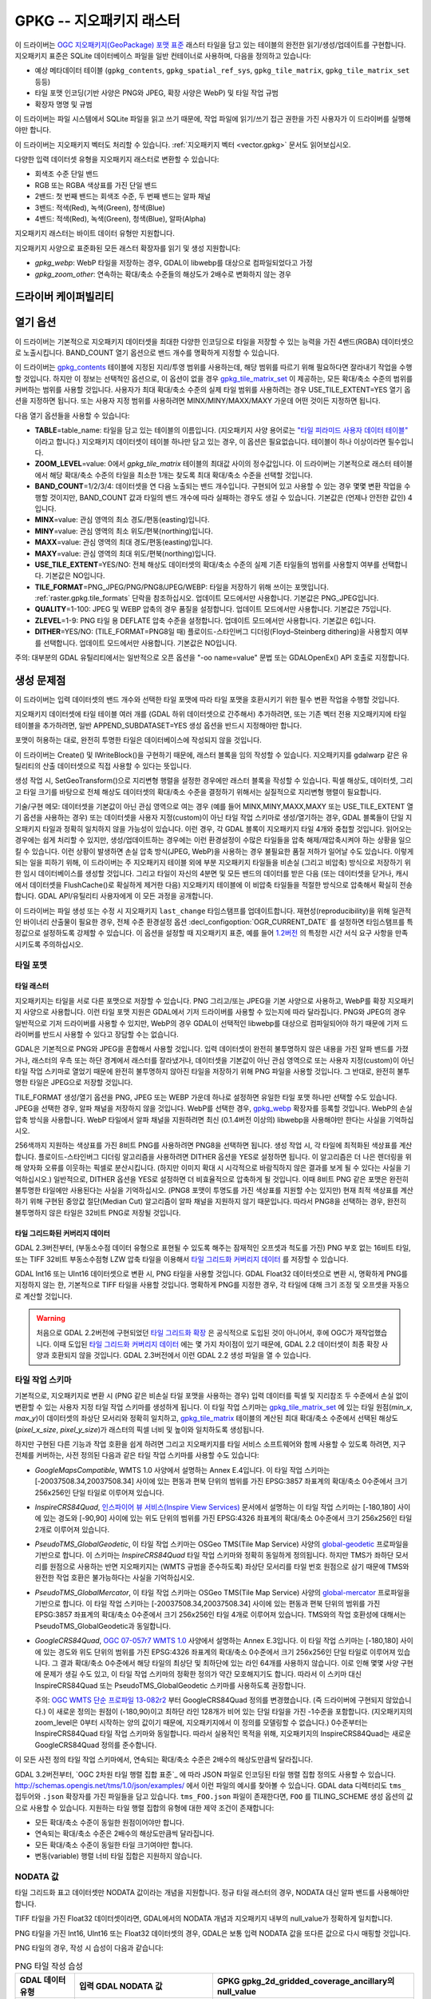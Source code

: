 .. _raster.gpkg:

================================================================================
GPKG -- 지오패키지 래스터
================================================================================

.. shortname:: GPKG

.. build_dependencies:: libsqlite3 (그리고 PNG, JPEG, WEBP 드라이버 가운데 하나 또는 전부)

이 드라이버는 `OGC 지오패키지(GeoPackage) 포맷 표준 <http://www.geopackage.org/spec/>`_ 래스터 타일을 담고 있는 테이블의 완전한 읽기/생성/업데이트를 구현합니다. 지오패키지 표준은 SQLite 데이터베이스 파일을 일반 컨테이너로 사용하며, 다음을 정의하고 있습니다:

-  예상 메타데이터 테이블 (``gpkg_contents``, ``gpkg_spatial_ref_sys``, ``gpkg_tile_matrix``, ``gpkg_tile_matrix_set`` 등등)
-  타일 포맷 인코딩(기반 사양은 PNG와 JPEG, 확장 사양은 WebP) 및 타일 작업 규범
-  확장자 명명 및 규범

이 드라이버는 파일 시스템에서 SQLite 파일을 읽고 쓰기 때문에, 작업 파일에 읽기/쓰기 접근 권한을 가진 사용자가 이 드라이버를 실행해야만 합니다.

이 드라이버는 지오패키지 벡터도 처리할 수 있습니다. :ref:`지오패키지 벡터 <vector.gpkg>` 문서도 읽어보십시오.

다양한 입력 데이터셋 유형을 지오패키지 래스터로 변환할 수 있습니다:

-  회색조 수준 단일 밴드
-  RGB 또는 RGBA 색상표를 가진 단일 밴드
-  2밴드: 첫 번째 밴드는 회색조 수준, 두 번째 밴드는 알파 채널
-  3밴드: 적색(Red), 녹색(Green), 청색(Blue)
-  4밴드: 적색(Red), 녹색(Green), 청색(Blue), 알파(Alpha)

지오패키지 래스터는 바이트 데이터 유형만 지원합니다.

지오패키지 사양으로 표준화된 모든 래스터 확장자를 읽기 및 생성 지원합니다:

-  *gpkg_webp*: WebP 타일을 저장하는 경우, GDAL이 libwebp를 대상으로 컴파일되었다고 가정
-  *gpkg_zoom_other*: 연속하는 확대/축소 수준들의 해상도가 2배수로 변화하지 않는 경우

드라이버 케이퍼빌리티
-------------------

.. supports_createcopy::

.. supports_create::

.. supports_georeferencing::

.. supports_virtualio::

열기 옵션
---------------

이 드라이버는 기본적으로 지오패키지 데이터셋을 최대한 다양한 인코딩으로 타일을 저장할 수 있는 능력을 가진 4밴드(RGBA) 데이터셋으로 노출시킵니다. BAND_COUNT 열기 옵션으로 밴드 개수를 명확하게 지정할 수 있습니다.

이 드라이버는 `gpkg_contents <http://www.geopackage.org/spec/#_contents>`_ 테이블에 지정된 지리/투영 범위를 사용하는데, 해당 범위를 따르기 위해 필요하다면 잘라내기 작업을 수행할 것입니다. 하지만 이 정보는 선택적인 옵션으로, 이 옵션이 없을 경우 `gpkg_tile_matrix_set <http://www.geopackage.org/spec/#_tile_matrix_set>`_ 이 제공하는, 모든 확대/축소 수준의 범위를 커버하는 범위를 사용할 것입니다. 사용자가 최대 확대/축소 수준의 실제 타일 범위를 사용하려는 경우 USE_TILE_EXTENT=YES 열기 옵션을 지정하면 됩니다. 또는 사용자 지정 범위를 사용하려면 MINX/MINY/MAXX/MAXY 가운데 어떤 것이든 지정하면 됩니다.

다음 열기 옵션들을 사용할 수 있습니다:

-  **TABLE**\ =table_name: 타일을 담고 있는 테이블의 이름입니다. (지오패키지 사양 용어로는 `"타일 피라미드 사용자 데이터 테이블" <http://www.geopackage.org/spec/#tiles_user_tables>`_ 이라고 합니다.) 지오패키지 데이터셋이 테이블 하나만 담고 있는 경우, 이 옵션은 필요없습니다. 테이블이 하나 이상이라면 필수입니다.
-  **ZOOM_LEVEL**\ =value: 0에서 *gpkg_tile_matrix* 테이블의 최대값 사이의 정수값입니다. 이 드라이버는 기본적으로 래스터 테이블에서 해당 확대/축소 수준의 타일을 최소한 1개는 찾도록 최대 확대/축소 수준을 선택할 것입니다.
-  **BAND_COUNT**\ =1/2/3/4: 데이터셋을 연 다음 노출되는 밴드 개수입니다. 구현되어 있고 사용할 수 있는 경우 몇몇 변환 작업을 수행할 것이지만, BAND_COUNT 값과 타일의 밴드 개수에 따라 실패하는 경우도 생길 수 있습니다. 기본값은 (언제나 안전한 값인) 4입니다.
-  **MINX**\ =value: 관심 영역의 최소 경도/편동(easting)입니다.
-  **MINY**\ =value: 관심 영역의 최소 위도/편북(northing)입니다.
-  **MAXX**\ =value: 관심 영역의 최대 경도/편동(easting)입니다.
-  **MAXY**\ =value: 관심 영역의 최대 위도/편북(northing)입니다.
-  **USE_TILE_EXTENT**\ =YES/NO: 전체 해상도 데이터셋의 확대/축소 수준의 실제 기존 타일들의 범위를 사용할지 여부를 선택합니다. 기본값은 NO입니다.
-  **TILE_FORMAT**\ =PNG_JPEG/PNG/PNG8/JPEG/WEBP: 타일을 저장하기 위해 쓰이는 포맷입니다. :ref:`raster.gpkg.tile_formats` 단락을 참조하십시오. 업데이트 모드에서만 사용합니다. 기본값은 PNG_JPEG입니다.
-  **QUALITY**\ =1-100: JPEG 및 WEBP 압축의 경우 품질을 설정합니다. 업데이트 모드에서만 사용합니다. 기본값은 75입니다.
-  **ZLEVEL**\ =1-9: PNG 타일 용 DEFLATE 압축 수준을 설정합니다. 업데이트 모드에서만 사용합니다. 기본값은 6입니다.
-  **DITHER**\ =YES/NO: (TILE_FORMAT=PNG8일 때) 플로이드-스타인버그 디더링(Floyd–Steinberg dithering)을 사용할지 여부를 선택합니다. 업데이트 모드에서만 사용합니다. 기본값은 NO입니다.

주의: 대부분의 GDAL 유틸리티에서는 일반적으로 오픈 옵션을 "-oo name=value" 문법 또는 GDALOpenEx() API 호출로 지정합니다.

생성 문제점
---------------

이 드라이버는 입력 데이터셋의 밴드 개수와 선택한 타일 포맷에 따라 타일 포맷을 호환시키기 위한 필수 변환 작업을 수행할 것입니다.

지오패키지 데이터셋에 타일 테이블 여러 개를 (GDAL 하위 데이터셋으로 간주해서) 추가하려면, 또는 기존 벡터 전용 지오패키지에 타일 테이블을 추가하려면, 일반 APPEND_SUBDATASET=YES 생성 옵션을 반드시 지정해야만 합니다.

포맷이 허용하는 대로, 완전히 투명한 타일은 데이터베이스에 작성되지 않을 것입니다.

이 드라이버는 Create() 및 IWriteBlock()을 구현하기 때문에, 래스터 블록을 임의 작성할 수 있습니다. 지오패키지를 gdalwarp 같은 유틸리티의 산출 데이터셋으로 직접 사용할 수 있다는 뜻입니다.

생성 작업 시, SetGeoTransform()으로 지리변형 행렬을 설정한 경우에만 래스터 블록을 작성할 수 있습니다. 픽셀 해상도, 데이터셋, 그리고 타일 크기를 바탕으로 전체 해상도 데이터셋의 확대/축소 수준을 결정하기 위해서는 실질적으로 지리변형 행렬이 필요합니다.

기술/구현 메모: 데이터셋을 기본값이 아닌 관심 영역으로 여는 경우 (예를 들어 MINX,MINY,MAXX,MAXY 또는 USE_TILE_EXTENT 열기 옵션을 사용하는 경우) 또는 데이터셋을 사용자 지정(custom)이 아닌 타일 작업 스키마로 생성/열기하는 경우, GDAL 블록들이 단일 지오패키지 타일과 정확히 일치하지 않을 가능성이 있습니다. 이런 경우, 각 GDAL 블록이 지오패키지 타일 4개와 중첩할 것입니다. 읽어오는 경우에는 쉽게 처리할 수 있지만, 생성/업데이트하는 경우에는 이런 환경설정이 수많은 타일들을 압축 해제/재압축시켜야 하는 상황을 일으킬 수 있습니다. 이런 상황이 발생하면 손실 압축 방식(JPEG, WebP)을 사용하는 경우 불필요한 품질 저하가 일어날 수도 있습니다. 이렇게 되는 일을 피하기 위해, 이 드라이버는 주 지오패키지 테이블 외에 부분 지오패키지 타일들을 비손실 (그리고 비압축) 방식으로 저장하기 위한 임시 데이터베이스를 생성할 것입니다. 그리고 타일이 자신의 4분면 및 모든 밴드의 데이터를 받은 다음 (또는 데이터셋을 닫거나, 캐시에서 데이터셋을 FlushCache()로 확실하게 제거한 다음) 지오패키지 테이블에 이 비압축 타일들을 적절한 방식으로 압축해서 확실히 전송합니다. GDAL API/유틸리티 사용자에게 이 모든 과정을 공개합니다.

이 드라이버는 파일 생성 또는 수정 시 지오패키지 ``last_change`` 타임스탬프를 업데이트합니다. 재현성(reproducibility)을 위해 일관적인 바이너리 산출물이 필요한 경우, 전체 수준 환경설정 옵션 :decl_configoption:`OGR_CURRENT_DATE` 를 설정하면 타임스탬프를 특정값으로 설정하도록 강제할 수 있습니다. 이 옵션을 설정할 때 지오패키지 표준, 예를 들어 `1.2버전 <https://www.geopackage.org/spec120/#r15>`_ 의 특정한 시간 서식 요구 사항을 만족시키도록 주의하십시오.

.. _raster.gpkg.tile_formats:

타일 포맷
~~~~~~~~~~~~

타일 래스터
^^^^^^^^^^^^^

지오패키지는 타일을 서로 다른 포맷으로 저장할 수 있습니다. PNG 그리고/또는 JPEG을 기본 사양으로 사용하고, WebP를 확장 지오패키지 사양으로 사용합니다. 이런 타일 포맷 지원은 GDAL에서 기저 드라이버를 사용할 수 있는지에 따라 달라집니다. PNG와 JPEG의 경우 일반적으로 기저 드라이버를 사용할 수 있지만, WebP의 경우 GDAL이 선택적인 libwebp를 대상으로 컴파일되어야 하기 때문에 기저 드라이버를 반드시 사용할 수 있다고 장담할 수는 없습니다.

GDAL은 기본적으로 PNG와 JPEG을 혼합해서 사용할 것입니다. 입력 데이터셋이 완전히 불투명하지 않은 내용을 가진 알파 밴드를 가졌거나, 래스터의 우측 또는 하단 경계에서 래스터를 잘라냈거나, 데이터셋을 기본값이 아닌 관심 영역으로 또는 사용자 지정(custom)이 아닌 타일 작업 스키마로 열었기 때문에 완전히 불투명하지 않아진 타일을 저장하기 위해 PNG 파일을 사용할 것입니다. 그 반대로, 완전히 불투명한 타일은 JPEG으로 저장할 것입니다.

TILE_FORMAT 생성/열기 옵션을 PNG, JPEG 또는 WEBP 가운데 하나로 설정하면 유일한 타일 포맷 하나만 선택할 수도 있습니다. JPEG을 선택한 경우, 알파 채널을 저장하지 않을 것입니다. WebP를 선택한 경우, `gpkg_webp <http://www.geopackage.org/spec/#extension_tiles_webp>`_ 확장자를 등록할 것입니다. WebP의 손실 압축 방식을 사용합니다. WebP 타일에서 알파 채널을 지원하려면 최신 (0.1.4버전 이상의) libwebp을 사용해야만 한다는 사실을 기억하십시오.

256색까지 지원하는 색상표를 가진 8비트 PNG를 사용하려면 PNG8을 선택하면 됩니다. 생성 작업 시, 각 타일에 최적화된 색상표를 계산합니다. 플로이드-스타인버그 디더링 알고리즘을 사용하려면 DITHER 옵션을 YES로 설정하면 됩니다. 이 알고리즘은 더 나은 렌더링을 위해 양자화 오류를 이웃하는 픽셀로 분산시킵니다. (하지만 이미지 확대 시 시각적으로 바람직하지 않은 결과를 보게 될 수 있다는 사실을 기억하십시오.) 일반적으로, DITHER 옵션을 YES로 설정하면 더 비효율적으로 압축하게 될 것입니다. 이때 8비트 PNG 같은 포맷은 완전히 불투명한 타일에만 사용된다는 사실을 기억하십시오. (PNG8 포맷이 투명도를 가진 색상표를 지원할 수는 있지만) 현재 최적 색상표를 계산하기 위해 구현된 중앙값 절단(Median Cut) 알고리즘이 알파 채널을 지원하지 않기 때문입니다. 따라서 PNG8을 선택하는 경우, 완전히 불투명하지 않은 타일은 32비트 PNG로 저장될 것입니다.

타일 그리드화된 커버리지 데이터
^^^^^^^^^^^^^^^^^^^^^^^^^^^

GDAL 2.3버전부터, (부동소수점 데이터 유형으로 표현될 수 있도록 해주는 잠재적인 오프셋과 척도를 가진) PNG 부호 없는 16비트 타일, 또는 TIFF 32비트 부동소수점형 LZW 압축 타일을 이용해서 `타일 그리드화 커버리지 데이터 <http://docs.opengeospatial.org/is/17-066r1/17-066r1.html#27>`_ 를 저장할 수 있습니다.

GDAL Int16 또는 UInt16 데이터셋으로 변환 시, PNG 타일을 사용할 것입니다. GDAL Float32 데이터셋으로 변환 시, 명확하게 PNG를 지정하지 않는 한, 기본적으로 TIFF 타일을 사용할 것입니다. 명확하게 PNG를 지정한 경우, 각 타일에 대해 크기 조정 및 오프셋을 자동으로 계산할 것입니다.

.. warning::

    처음으로 GDAL 2.2버전에 구현되었던 `타일 그리드화 확장 <http://www.geopackage.org/spec/#extension_tiled_gridded_elevation_data>`_ 은 공식적으로 도입된 것이 아니어서, 후에 OGC가 재작업했습니다. 이때 도입된 `타일 그리드화 커버리지 데이터 <http://docs.opengeospatial.org/is/17-066r1/17-066r1.html#27>`_ 에는 몇 가지 차이점이 있기 때문에, GDAL 2.2 데이터셋이 최종 확장 사양과 호환되지 않을 것입니다. GDAL 2.3버전에서 이런 GDAL 2.2 생성 파일을 열 수 있습니다.

.. _raster.gpkg.tiling_schemes:

타일 작업 스키마
~~~~~~~~~~~~~~

기본적으로, 지오패키지로 변환 시 (PNG 같은 비손실 타일 포맷을 사용하는 경우) 입력 데이터를 픽셀 및 지리참조 두 수준에서 손실 없이 변환할 수 있는 사용자 지정 타일 작업 스키마를 생성하게 됩니다. 이 타일 작업 스키마는 `gpkg_tile_matrix_set <http://www.geopackage.org/spec/#_tile_matrix_set>`_ 에 있는 타일 원점(*min_x*, *max_y*)이 데이터셋의 좌상단 모서리와 정확히 일치하고, `gpkg_tile_matrix <http://www.geopackage.org/spec/#_tile_matrix>`_ 테이블의 계산된 최대 확대/축소 수준에서 선택된 해상도(*pixel_x_size*, *pixel_y_size*)가 래스터의 픽셀 너비 및 높이와 일치하도록 생성됩니다.

하지만 구현된 다른 기능과 작업 호환을 쉽게 하려면 그리고 지오패키지를 타일 서비스 소프트웨어와 함께 사용할 수 있도록 하려면, 지구 전체를 커버하는, 사전 정의된 다음과 같은 타일 작업 스키마를 사용할 수도 있습니다:

-  *GoogleMapsCompatible*, WMTS 1.0 사양에서 설명하는 Annex E.4입니다. 이 타일 작업 스키마는 [-20037508.34,20037508.34] 사이에 있는 편동과 편북 단위의 범위를 가진 EPSG:3857 좌표계의 확대/축소 0수준에서 크기 256x256인 단일 타일로 이루어져 있습니다.
-  *InspireCRS84Quad*, `인스파이어 뷰 서비스(Inspire View Services) <http://inspire.ec.europa.eu/documents/Network_Services/TechnicalGuidance_ViewServices_v3.0.pdf>`_ 문서에서 설명하는 이 타일 작업 스키마는 [-180,180] 사이에 있는 경도와 [-90,90] 사이에 있는 위도 단위의 범위를 가진 EPSG:4326 좌표계의 확대/축소 0수준에서 크기 256x256인 타일 2개로 이루어져 있습니다.
-  *PseudoTMS_GlobalGeodetic*, 이 타일 작업 스키마는 OSGeo TMS(Tile Map Service) 사양의 `global-geodetic <http://wiki.osgeo.org/wiki/Tile_Map_Service_Specification#global-geodetic>`_ 프로파일을 기반으로 합니다. 이 스키마는 *InspireCRS84Quad* 타일 작업 스키마와 정확히 동일하게 정의됩니다. 하지만 TMS가 좌하단 모서리를 원점으로 사용하는 반면 지오패키지는 (WMTS 규범을 준수하도록) 좌상단 모서리를 타일 번호 원점으로 삼기 때문에 TMS와 완전한 작업 호환은 불가능하다는 사실을 기억하십시오.
-  *PseudoTMS_GlobalMercator*, 이 타일 작업 스키마는 OSGeo TMS(Tile Map Service) 사양의 `global-mercator <http://wiki.osgeo.org/wiki/Tile_Map_Service_Specification#global-mercator>`_ 프로파일을 기반으로 합니다. 이 타일 작업 스키마는 [-20037508.34,20037508.34] 사이에 있는 편동과 편북 단위의 범위를 가진 EPSG:3857 좌표계의 확대/축소 0수준에서 크기 256x256인 타일 4개로 이루어져 있습니다. TMS와의 작업 호환성에 대해서는 PseudoTMS_GlobalGeodetic과 동일합니다.
-  *GoogleCRS84Quad*, `OGC 07-057r7 WMTS 1.0 <http://portal.opengeospatial.org/files/?artifact_id=35326>`_ 사양에서 설명하는 Annex E.3입니다. 이 타일 작업 스키마는 [-180,180] 사이에 있는 경도와 위도 단위의 범위를 가진 EPSG:4326 좌표계의 확대/축소 0수준에서 크기 256x256인 단일 타일로 이루어져 있습니다. 그 결과 확대/축소 0수준에서 해당 타일의 최상단 및 최하단에 있는 라인 64개를 사용하지 않습니다. 이로 인해 몇몇 사양 구현에 문제가 생길 수도 있고, 이 타일 작업 스키마의 정확한 정의가 약간 모호해지기도 합니다. 따라서 이 스키마 대신 InspireCRS84Quad 또는 PseudoTMS_GlobalGeodetic 스키마를 사용하도록 권장합니다.

   주의: `OGC WMTS 단순 프로파일 13-082r2 <http://docs.opengeospatial.org/is/13-082r2/13-082r2.html#30>`_ 부터 GoogleCRS84Quad 정의를 변경했습니다. (즉 드라이버에 구현되지 않았습니다.) 이 새로운 정의는 원점이 (-180,90)이고 최하단 라인 128개가 비어 있는 단일 타일을 가진 -1수준을 포함합니다. (지오패키지의 zoom_level은 0부터 시작하는 양의 값이기 때문에, 지오패키지에서 이 정의를 모델링할 수 없습니다.) 0수준부터는 InspireCRS84Quad 타일 작업 스키마와 동일합니다. 따라서 실용적인 목적을 위해, 지오패키지의 InspireCRS84Quad는 새로운 GoogleCRS84Quad 정의를 준수합니다.

이 모든 사전 정의 타일 작업 스키마에서, 연속되는 확대/축소 수준은 2배수의 해상도만큼씩 달라집니다.

GDAL 3.2버전부터, `OGC 2차원 타일 행렬 집합 표준`_ 에 따라 JSON 파일로 인코딩된 타일 행렬 집합 정의도 사용할 수 있습니다. http://schemas.opengis.net/tms/1.0/json/examples/ 에서 이런 파일의 예시를 찾아볼 수 있습니다. GDAL data 디렉터리도 ``tms_`` 접두어와 ``.json`` 확장자를 가진 파일들을 담고 있습니다. ``tms_FOO.json`` 파일이 존재한다면, ``FOO`` 를 TILING_SCHEME 생성 옵션의 값으로 사용할 수 있습니다. 지원하는 타일 행렬 집합의 유형에 대한 제약 조건이 존재합니다:

* 모든 확대/축소 수준이 동일한 원점이어야만 합니다.
* 연속되는 확대/축소 수준은 2배수의 해상도만큼씩 달라집니다.
* 모든 확대/축소 수준이 동일한 타일 크기여야만 합니다.
* 변동(variable) 행렬 너비 타일 집합은 지원하지 않습니다.

.. _`OGC 2차원 타일 행렬 설정 표준`: http://docs.opengeospatial.org/is/17-083r2/17-083r2.html

NODATA 값
~~~~~~~~~~~~

타일 그리드화 표고 데이터셋만 NODATA 값이라는 개념을 지원합니다. 정규 타일 래스터의 경우, NODATA 대신 알파 밴드를 사용해야만 합니다.

TIFF 타일을 가진 Float32 데이터셋이라면, GDAL에서의 NODATA 개념과 지오패키지 내부의 null_value가 정확하게 일치합니다.

PNG 타일을 가진 Int16, UInt16 또는 Float32 데이터셋의 경우, GDAL은 보통 입력 NODATA 값을 또다른 값으로 다시 매핑할 것입니다.

PNG 타일의 경우, 작성 시 습성이 다음과 같습니다:

.. list-table:: PNG 타일 작성 습성
   :header-rows: 1

   * - GDAL 데이터 유형
     - 입력 GDAL NODATA 값
     - GPKG gpkg_2d_gridded_coverage_ancillary의 null_value
   * - Int16
     - 모든 값
     - 65535
   * - UInt16
     - X (커버리지 오프셋이 0이고 커버리지 척도가 1인 경우)
     - X
   * - Float32
     - 모든 값
     - 65535

PNG 타일의 경우, 읽기 시 습성이 다음과 같습니다:

.. list-table:: PNG 타일 읽기 습성
   :header-rows: 1

   * - GDAL 데이터 유형
     - GPKG gpkg_2d_gridded_coverage_ancillary의 null_value
     - 노출된 GDAL NODATA 값
   * - Int16
     - 32768 이상
     - -32768
   * - Int16
     - X (32767 이하)
     - X
   * - UInt16
     - X
     - X
   * - Float32
     - X
     - X

따라서, 다음과 같은 경우 완벽한 (데이터를 내보냈다가 손실 없이 무결하게 다시 가져오는) 라운드트립을 할 수 있습니다:

.. list-table:: PNG 타일 라운드트립 달성 조건
   :header-rows: 1

   * - GDAL 데이터 유형
     - 입력 GDAL NODATA 값
     - GPKG gpkg_2d_gridded_coverage_ancillary의 null_value
   * - Int16
     - -32768
     - 65535
   * - UInt16
     - X (커버리지 오프셋이 0이고 커버리지 척도가 1인 경우)
     - X
   * - Float32
     - 65535
     - 65535

생성 옵션
~~~~~~~~~~~~~~~~

다음과 같은 생성 옵션들을 사용할 수 있습니다:

-  **RASTER_TABLE**\ =string. 사용자 테이블의 이름입니다. 기본적으로 소스 파일명을 기반으로 합니다. (예를 들어 파일명이 foo.gpkg라면, 테이블 이름은 "foo"가 될 것입니다.)
-  **APPEND_SUBDATASET**\ =YES/NO: YES로 설정하면 기존 테이블에 새 내용을 추가할 수 있도록, 사전에 기존 지오패키지 테이블을 삭제하지 않을 것입니다. 기본값은 NO입니다.
-  **RASTER_IDENTIFIER**\ =string. 사람이 읽을 수 있는 (예: 단축명) 식별자로, *gpkg_contents* 테이블의 *identifier* 열에 삽입됩니다.
-  **RASTER_DESCRIPTION**\ =string. 사람이 읽을 수 있는 설명으로, *gpkg_contents* 테이블의 *description* 열에 삽입됩니다.
-  **BLOCKSIZE**\ =integer. 블록 크기를 픽셀 단위 너비와 높이로 설정합니다. 기본값은 256입니다. 최대 4096까지 지원합니다. 사용자 지정(custom)이 아닌 TILING_SCHEME을 사용하는 경우 설정해서는 안 됩니다.
-  **BLOCKXSIZE**\ =integer. 블록 너비를 픽셀 단위로 설정합니다. 기본값은 256입니다. 최대 4096까지 지원합니다.
-  **BLOCKYSIZE**\ =integer. 블록 높이를 픽셀 단위로 설정합니다. 기본값은 256입니다. 최대 4096까지 지원합니다.
-  **TILE_FORMAT**\ =PNG_JPEG/PNG/PNG8/JPEG/WEBP/TIFF/AUTO: 타일을 저장하기 위해 쓰이는 포맷입니다. :ref:`raster.gpkg.tile_formats` 단락을 참조하십시오. 기본값은 AUTO입니다.
-  **QUALITY**\ =1-100: JPEG 및 WEBP 압축의 품질을 설정합니다. 기본값은 75입니다.
-  **ZLEVEL**\ =1-9: PNG 타일 용 DEFLATE 압축 수준을 설정합니다. 기본값은 6입니다.
-  **DITHER**\ =YES/NO: (TILE_FORMAT=PNG8일 때) 플로이드-스타인버그 디더링(Floyd–Steinberg dithering)을 사용할지 여부를 선택합니다. 기본값은 NO입니다.
-  **TILING_SCHEME**\ =CUSTOM/GoogleCRS84Quad/GoogleMapsCompatible/InspireCRS84Quad/PseudoTMS_GlobalGeodetic/PseudoTMS_GlobalMercator/other.
   :ref:`raster.gpkg.tiling_schemes` 단락을 참조하십시오. 기본값은 CUSTOM입니다.

   GDAL 3.2버전부터, `OGC 2차원 타일 행렬 집합 표준`_ 을 따르는 JSON 파일의 파일명, 해당 파일을 가리키는 URL, GDAL data 디렉터리에 있는 정의 파일의 어근(예를 들면 파일명이 ``tms_FOO.json`` 인 경우 ``FOO``), 또는 그때 그때 즉시 처리하는(inline) JSON 정의를 TILING_SCHEME의 값으로 사용할 수 있습니다.

   주의: 사용자 지정(custom)이 아닌 TILING_SCHEME 옵션은 gdal_translate 유틸리티 또는 CreateCopy() API 작업에 최적화되어 있습니다. gdalwarp 유틸리티에 사용하는 경우, 타일 작업 스키마의 어떤 확대/축소 수준이 기대하는 값을 뽑아내기 위한 -tr 스위치를 반드시 설정해야 합니다.
-  **ZOOM_LEVEL_STRATEGY**\ =AUTO/LOWER/UPPER. 확대/축소 수준을 결정할 전략을 선택합니다. TILING_SCHEME이 CUSTOM이 아닌 경우에만 CreateCopy()가 사용합니다. LOWER는 내장되지 않은, 이론적으로 계산된 내장되지 않은 확대/축소 수준 바로 아래의 확대/축소 수준을 선택하고 서브샘플링 작업을 수행할 것입니다. UPPER는 그 반대로 바로 위의 확대/축소 수준을 선택하고 오버샘플링 작업을 수행할 것입니다. 기본값은 가장 가까운 확대/축소 수준을 선택하는 AUTO입니다.
-  **RESAMPLING**\ =NEAREST/BILINEAR/CUBIC/CUBICSPLINE/LANCZOS/MODE/AVERAGE. 리샘플링 알고리즘을 선택합니다. TILING_SCHEME이 CUSTOM이 아닌 경우에만 CreateCopy()가 사용합니다. 기본값은 BILINEAR입니다.
-  **PRECISION**\ =floating_point_value_in_vertical_units: 최소 중요값(significant value)입니다. 타일 그리드화 커버리지 데이터셋에만 사용합니다. 기본값은 1입니다.
-  **UOM**\ =string: (GDAL 2.3버전 이상) 측정 단위입니다. 타일 그리드화 커버리지 데이터셋에만 사용합니다. SetUnitType()을 통해서도 설정할 수 있습니다.
-  **FIELD_NAME**\ =string: (GDAL 2.3버전 이상) 필드 이름입니다. 타일 그리드화 커버리지 데이터셋에만 사용합니다. 기본값은 Height입니다.
-  **QUANTITY_DEFINITION**\ =string: (GDAL 2.3버전 이상) 필드의 설명입니다. 타일 그리드화 커버리지 데이터셋에만 사용합니다. 기본값은 Height입니다.
-  **GRID_CELL_ENCODING**\ =grid-value-is-center/grid-value-is-area/grid-value-is-corner: (GDAL 2.3버전 이상) 그리드 셀 인코딩입니다. 타일 그리드화 커버리지 데이터셋에만 사용합니다. 기본값은 grid-value-is-center로, 이때 AREA_OR_POINT 메타데이터 항목은 설정되지 않습니다.
-  **VERSION**\ =AUTO/1.0/1.1/1.2/1.3: (GDAL 2.2버전 이상) (application_id 및 user_version 필드를 위한) 지오패키지 버전을 설정합니다. AUTO 모드에서는, GDAL 2.3버전부터 기본값이 1.2입니다. GDAL 3.3버전부터는 1.3을 사용할 수 있습니다.
-  **ADD_GPKG_OGR_CONTENTS**\ =YES/NO: (GDAL 2.2버전 이상) 벡터 레이어의 객체 개수와 관련 트리거를 보전하기 위한 gpkg_ogr_contents 테이블을 추가할지 여부를 선택합니다. 기본값은 YES입니다.

오버뷰
---------

gdaladdo 또는 BuildOverviews()를 사용해서 오버뷰를 계산할 수 있습니다. 기본 지오패키지 사양을 준수하려면 2의 거듭제곱 오버뷰 인자(2, 4, 8, 16, ...)를 사용해야 합니다. 다른 오버뷰 인자를 사용하면, GDAL 드라이버에서 작동도 하고 `gpkg_zoom_other <http://www.geopackage.org/spec/#extension_zoom_other_intervals>`_ 확장 사양을 등록도 할 것이지만, 해당 확장 사양을 지원하지 않는 다른 구현 기능들과 작업 호환이 안 되는 문제를 발생시킬 수도 있습니다.

gdaladdo의 -clean 옵션으로 (또는 BuildOverviews()의 nOverviews=0 파라미터로) 오버뷰를 제거할 수도 있습니다.

메타데이터
--------

GDAL은 표준화된 ```gpkg_metadata`` <http://www.geopackage.org/spec/#_metadata_table>`_ 및 ```gpkg_metadata_reference`` <http://www.geopackage.org/spec/#_metadata_reference_table>`_ 테이블을 사용해서 메타데이터를 읽고 씁니다.

기본 메타데이터 도메인과 아마도 다른 메타데이터 도메인에서 나온 GDAL 메타데이터는 GDAL PAM(Persistent Auxiliary Metadata) .aux.xml 파일에서 쓰이는 서식을 준수하는 단일 XML 문서 안에 나열되고, gpkg_metadata에 md_scope=dataset 및 md_standard_uri=http://gdal.org 로 등록됩니다. gpkg_metadata_reference에서는 이 항목을 reference_scope=table 및 table_name={래스터 테이블의 이름}으로 참조합니다.

*GEOPACKAGE* 메타데이터 도메인을 사용하면 래스터 테이블뿐만 아니라 전체 수준 지오패키지에 적용되는 메타데이터를 읽고 쓸 수 있습니다.

GDAL에서 나오지 않은 메타데이터의 경우, 이 드라이버는 이를 읽어와서 GPKG_METADATA_ITEM_XXX 형태의 키와 gpkg_metadata 테이블의 *metadata* 열에 있는 값을 사용해서 메타데이터 항목으로 노출시킬 것입니다. 이런 메타데이터를 GDAL 인터페이스를 통해 업데이트하는 기능은 아직 지원하지 않습니다. (하지만 직접 SQL 명령어(Direct SQL Command)를 통해서는 업데이트할 수 있습니다.)

읽기/쓰기에 기본 메타데이터 도메인의 특정 DESCRIPTION 및 IDENTIFIER 메타데이터 항목을 사용하면 gpkg_contents 테이블의 대응하는 각 열을 읽기/업데이트할 수 있습니다.

메타데이터 테이블을 생성하고 값을 채워넣는 일을 피하려면 CREATE_METADATA_TABLES 환경설정 옵션을 NO로 설정하면 됩니다.

지오패키지 확장 지원 수준
-----------------------------------------

(래스터 스코프(scope)를 가지고 있는 지오패키지에 한합니다.)

.. list-table:: GeoPackage Extensions
   :header-rows: 1

   * - 확장 이름
     - OGC 도입 확장인가?
     - GDAL이 지원하는가?
   * - `다른 간격의 확대/축소 <http://www.geopackage.org/guidance/extensions/zoom_other_intervals.html>`_
     - Ｏ
     - Ｏ
   * - `WebP 타일 인코딩 <http://www.geopackage.org/guidance/extensions/tiles_encoding_webp.html>`_
     - Ｏ
     - Ｏ
   * - `메타데이터 <http://www.geopackage.org/guidance/extensions/metadata.html>`_
     - Ｏ
     - Ｏ
   * - `좌표계 용 WKT <http://www.geopackage.org/guidance/extensions/wkt_for_crs.md>`_ (WKT v2)
     - Ｏ
     - GDAL 2.2버전 부터 부분 지원. GDAL이 이 확장 사양으로 데이터베이스를 읽어올 수 있습니다. GDAL 3.0버전부터 WKT v2 항목을 지원합니다.
   * - `타일 그리드화 커버리지 데이터 <http://www.geopackage.org/guidance/extensions/tiled_gridded_coverage_data.html>`_
     - Ｏ
     - Ｏ, GDAL 2.3버전부터 (GDAL 2.2는 이 확장 사양의 초기 버전을 지원합니다.)

예시
--------

-  GeoTIFF를 지오패키지로 단순 변환(translation)합니다. 타일과 함께 'byte' 테이블이 생성될 것입니다.

   ::

      gdal_translate -of GPKG byte.tif byte.gpkg

-  GeoTIFF를 WebP 타일을 사용하는 지오패키지로 변환합니다.

   ::

      gdal_translate -of GPKG byte.tif byte.gpkg -co TILE_FORMAT=WEBP

-  GeoTIFF를 (필요한 경우 재투영 및 리샘플링을 거친) GoogleMapsCompatible 타일 작업 스키마를 사용하는 지오패키지로 변환합니다.

   ::

      gdal_translate -of GPKG byte.tif byte.gpkg -co TILING_SCHEME=GoogleMapsCompatible

-  기존 지오패키지의 오버뷰를 작성하고, JPEG 타일을 강제로 생성합니다.

   ::

      gdaladdo -r cubic -oo TILE_FORMAT=JPEG my.gpkg 2 4 8 16 32 64

-  기존 지오패키지에 새 하위 데이터셋을 추가하고, 래스터 테이블에 기본값이 아닌 이름을 명명합니다.

   ::

      gdal_translate -of GPKG new.tif existing.gpkg -co APPEND_SUBDATASET=YES -co RASTER_TABLE=new_table

-  입력 데이터셋을 지오패키지로 재투영합니다.

   ::

      gdalwarp -of GPKG in.tif out.gpkg -t_srs EPSG:3857

-  지오패키지에 있는 특정 래스터 테이블을 엽니다.

   ::

      gdalinfo my.gpkg -oo TABLE=a_table

참고
--------

-  :ref:`지오패키지 벡터 <vector.gpkg>` 문서 페이지
-  `지오패키지 알아보기 <http://www.geopackage.org/guidance/getting-started.html>`_
-  `OGC 지오패키지 포맷 표준 <http://www.geopackage.org/spec/>`_ 사양, HTML 포맷 (표준의 현재/개발 버전)
-  `OGC 지오패키지 인코딩 표준 <http://www.opengeospatial.org/standards/geopackage>`_ 페이지
-  `SQLite <http://sqlite.org/>`_
-  :ref:`PNG 드라이버 <raster.png>` 문서 페이지
-  :ref:`JPEG 드라이버 <raster.jpeg>` 문서 페이지
-  :ref:`WEBP 드라이버 <raster.webp>` 문서 페이지
-  `OGC 07-057r7 WMTS 1.0 <http://portal.opengeospatial.org/files/?artifact_id=35326>`_ 사양
-  `OSGeo TMS(Tile Map Service) <http://wiki.osgeo.org/wiki/Tile_Map_Service_Specification>`_ 사양

기타
-----------

GeoPackage 드라이버의 래스터 지원은 `세이프 소프트웨어 <http://www.safe.com>`_ 의 재정 지원으로 개발되었습니다.
